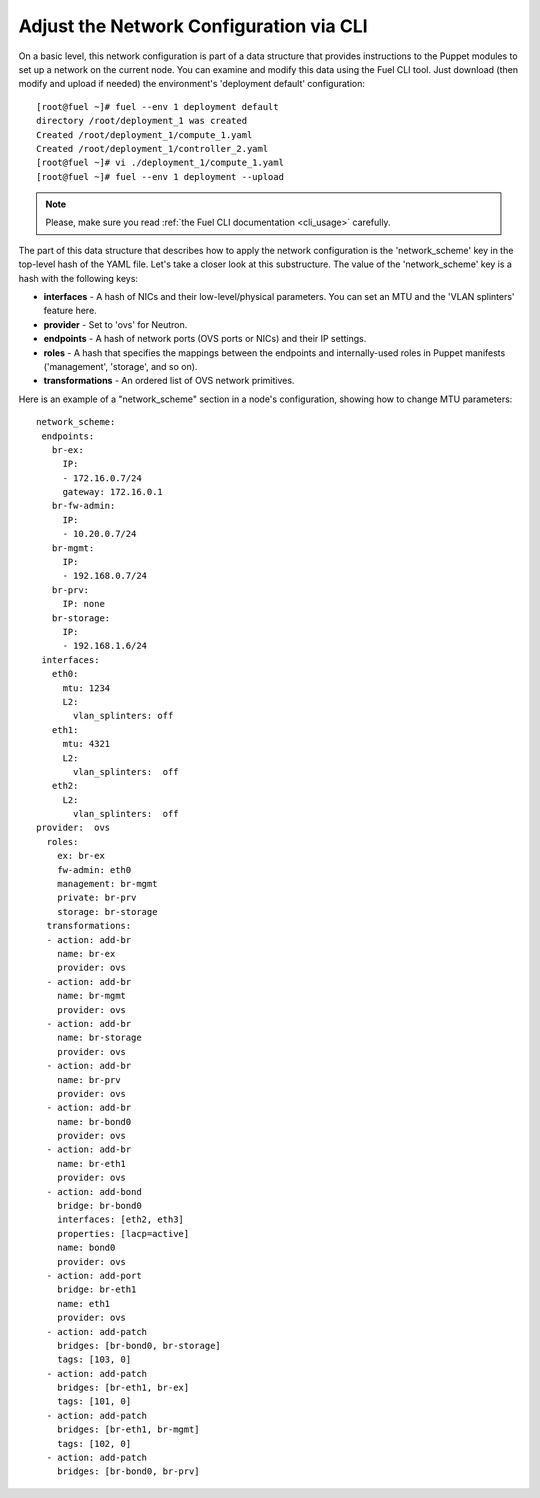 Adjust the Network Configuration via CLI
----------------------------------------

On a basic level, this network configuration is part of a data structure that provides
instructions to the Puppet modules to set up a network on the current node.
You can examine and modify this data using the Fuel CLI tool. Just download (then
modify and upload if needed) the environment's 'deployment default' configuration:

::

  [root@fuel ~]# fuel --env 1 deployment default
  directory /root/deployment_1 was created
  Created /root/deployment_1/compute_1.yaml
  Created /root/deployment_1/controller_2.yaml
  [root@fuel ~]# vi ./deployment_1/compute_1.yaml
  [root@fuel ~]# fuel --env 1 deployment --upload

.. note::

   Please, make sure you read :ref:`the Fuel CLI documentation <cli_usage>` carefully.


The part of this data structure that describes how to apply the network configuration
is the 'network_scheme' key in the top-level hash of the YAML file. Let's take a
closer look at this substructure. The value of the 'network_scheme' key is a hash with
the following keys:

* **interfaces** - A hash of NICs and their low-level/physical parameters.
  You can set an MTU and the 'VLAN splinters' feature here.
* **provider** - Set to 'ovs' for Neutron.
* **endpoints** - A hash of network ports (OVS ports or NICs) and their IP
  settings.
* **roles** - A hash that specifies the mappings between the endpoints and
  internally-used roles in Puppet manifests ('management', 'storage', and so on).
* **transformations** - An ordered list of OVS network primitives.

Here is an example of a "network_scheme" section in a node's configuration, showing how
to change MTU parameters:

::

  network_scheme:
   endpoints:
     br-ex:
       IP:
       - 172.16.0.7/24
       gateway: 172.16.0.1
     br-fw-admin:
       IP:
       - 10.20.0.7/24
     br-mgmt:
       IP:
       - 192.168.0.7/24
     br-prv:
       IP: none
     br-storage:
       IP:
       - 192.168.1.6/24
   interfaces:
     eth0:
       mtu: 1234
       L2:
         vlan_splinters: off
     eth1:
       mtu: 4321
       L2:
         vlan_splinters:  off
     eth2:
       L2:
         vlan_splinters:  off 
  provider:  ovs 
    roles:
      ex: br-ex 
      fw-admin: eth0
      management: br-mgmt
      private: br-prv
      storage: br-storage
    transformations:
    - action: add-br
      name: br-ex
      provider: ovs
    - action: add-br
      name: br-mgmt
      provider: ovs
    - action: add-br
      name: br-storage
      provider: ovs
    - action: add-br
      name: br-prv
      provider: ovs
    - action: add-br
      name: br-bond0
      provider: ovs
    - action: add-br
      name: br-eth1
      provider: ovs
    - action: add-bond
      bridge: br-bond0
      interfaces: [eth2, eth3]
      properties: [lacp=active]
      name: bond0
      provider: ovs
    - action: add-port
      bridge: br-eth1
      name: eth1
      provider: ovs
    - action: add-patch
      bridges: [br-bond0, br-storage]
      tags: [103, 0]
    - action: add-patch
      bridges: [br-eth1, br-ex]
      tags: [101, 0]
    - action: add-patch
      bridges: [br-eth1, br-mgmt]
      tags: [102, 0]
    - action: add-patch
      bridges: [br-bond0, br-prv]
